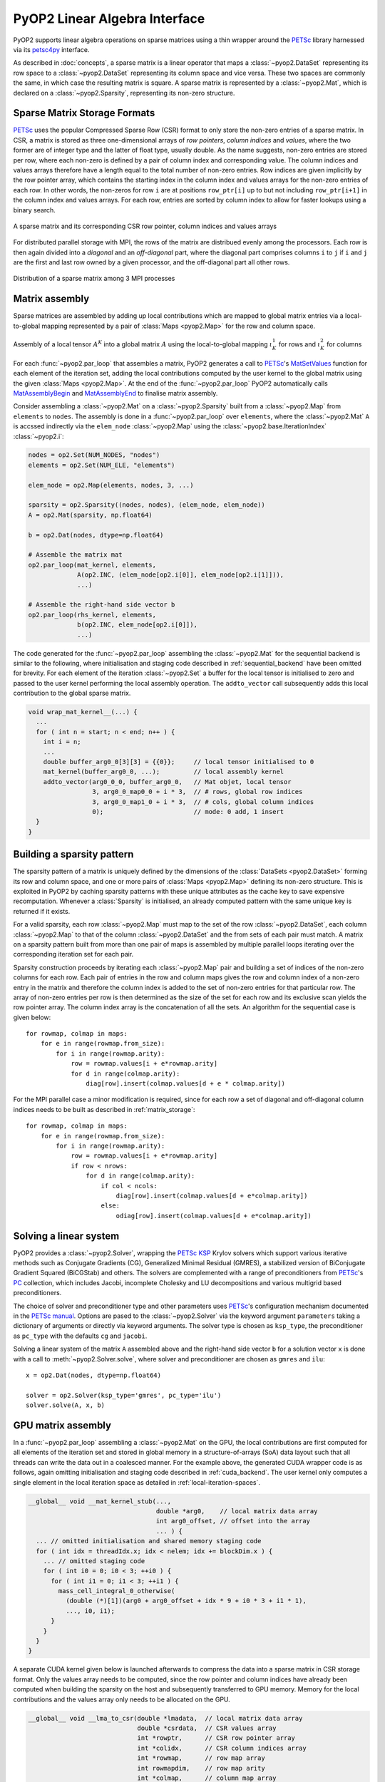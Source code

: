 .. _linear_algebra:

PyOP2 Linear Algebra Interface
==============================

PyOP2 supports linear algebra operations on sparse matrices using a thin
wrapper around the PETSc_ library harnessed via its petsc4py_ interface.

As described in :doc:`concepts`, a sparse matrix is a linear operator that
maps a :class:`~pyop2.DataSet` representing its row space to a
:class:`~pyop2.DataSet` representing its column space and vice versa. These
two spaces are commonly the same, in which case the resulting matrix is
square. A sparse matrix is represented by a :class:`~pyop2.Mat`, which is
declared on a :class:`~pyop2.Sparsity`, representing its non-zero structure.

.. _matrix_storage:

Sparse Matrix Storage Formats
-----------------------------

PETSc_ uses the popular Compressed Sparse Row (CSR) format to only store the
non-zero entries of a sparse matrix. In CSR, a matrix is stored as three
one-dimensional arrays of *row pointers*, *column indices* and *values*, where
the two former are of integer type and the latter of float type, usually
double. As the name suggests, non-zero entries are stored per row, where each
non-zero is defined by a pair of column index and corresponding value. The
column indices and values arrays therefore have a length equal to the total
number of non-zero entries. Row indices are given implicitly by the row
pointer array, which contains the starting index in the column index and
values arrays for the non-zero entries of each row. In other words, the
non-zeros for row ``i`` are at positions ``row_ptr[i]`` up to but not
including ``row_ptr[i+1]`` in the column index and values arrays. For each
row, entries are sorted by column index to allow for faster lookups using a
binary search.

.. figure:: images/csr.svg
  :align: center

  A sparse matrix and its corresponding CSR row pointer, column indices and
  values arrays

For distributed parallel storage with MPI, the rows of the matrix are
distribued evenly among the processors. Each row is then again divided into a
*diagonal* and an *off-diagonal* part, where the diagonal part comprises
columns ``i`` to ``j`` if ``i`` and ``j`` are the first and last row owned by
a given processor, and the off-diagonal part all other rows.

.. figure:: images/mpi_matrix.svg
  :align: center

  Distribution of a sparse matrix among 3 MPI processes

.. _matrix_assembly:

Matrix assembly
---------------

Sparse matrices are assembled by adding up local contributions which are
mapped to global matrix entries via a local-to-global mapping represented by a
pair of :class:`Maps <pyop2.Map>` for the row and column space. 

.. figure:: images/assembly.svg
  :align: center

  Assembly of a local tensor :math:`A^K` into a global matrix :math:`A` using
  the local-to-global mapping :math:`\iota_K^1` for rows and :math:`\iota_K^2`
  for columns

For each :func:`~pyop2.par_loop` that assembles a matrix, PyOP2 generates a
call to PETSc_'s MatSetValues_ function for each element of the iteration set,
adding the local contributions computed by the user kernel to the global
matrix using the given :class:`Maps <pyop2.Map>`. At the end of the
:func:`~pyop2.par_loop` PyOP2 automatically calls MatAssemblyBegin_ and
MatAssemblyEnd_ to finalise matrix assembly.

Consider assembling a :class:`~pyop2.Mat` on a :class:`~pyop2.Sparsity` built
from a :class:`~pyop2.Map` from ``elements`` to ``nodes``. The assembly is
done in a :func:`~pyop2.par_loop` over ``elements``, where the
:class:`~pyop2.Mat` ``A`` is accssed indirectly via the ``elem_node``
:class:`~pyop2.Map` using the :class:`~pyop2.base.IterationIndex`
:class:`~pyop2.i`:

.. code-block:: python

  nodes = op2.Set(NUM_NODES, "nodes")
  elements = op2.Set(NUM_ELE, "elements")

  elem_node = op2.Map(elements, nodes, 3, ...)

  sparsity = op2.Sparsity((nodes, nodes), (elem_node, elem_node))
  A = op2.Mat(sparsity, np.float64)

  b = op2.Dat(nodes, dtype=np.float64)

  # Assemble the matrix mat
  op2.par_loop(mat_kernel, elements,
               A(op2.INC, (elem_node[op2.i[0]], elem_node[op2.i[1]])),
               ...)

  # Assemble the right-hand side vector b
  op2.par_loop(rhs_kernel, elements,
               b(op2.INC, elem_node[op2.i[0]]),
               ...)

The code generated for the :func:`~pyop2.par_loop` assembling the
:class:`~pyop2.Mat` for the sequential backend is similar to the following,
where initialisation and staging code described in :ref:`sequential_backend`
have been omitted for brevity. For each element of the iteration
:class:`~pyop2.Set` a buffer for the local tensor is initialised to zero and
passed to the user kernel performing the local assembly operation. The
``addto_vector`` call subsequently adds this local contribution to the global
sparse matrix.

.. code-block:: c

  void wrap_mat_kernel__(...) {
    ...
    for ( int n = start; n < end; n++ ) {
      int i = n;
      ...
      double buffer_arg0_0[3][3] = {{0}};     // local tensor initialised to 0
      mat_kernel(buffer_arg0_0, ...);         // local assembly kernel
      addto_vector(arg0_0_0, buffer_arg0_0,   // Mat objet, local tensor
                   3, arg0_0_map0_0 + i * 3,  // # rows, global row indices
                   3, arg0_0_map1_0 + i * 3,  // # cols, global column indices
                   0);                        // mode: 0 add, 1 insert
    }
  }

.. _sparsity_pattern:

Building a sparsity pattern
---------------------------

The sparsity pattern of a matrix is uniquely defined by the dimensions of the
:class:`DataSets <pyop2.DataSet>` forming its row and column space, and one or
more pairs of :class:`Maps <pyop2.Map>` defining its non-zero structure. This
is exploited in PyOP2 by caching sparsity patterns with these unique
attributes as the cache key to save expensive recomputation. Whenever a
:class:`Sparsity` is initialised, an already computed pattern with the same
unique key is returned if it exists.

For a valid sparsity, each row :class:`~pyop2.Map` must map to the set of the
row :class:`~pyop2.DataSet`, each column :class:`~pyop2.Map` to that of the
column :class:`~pyop2.DataSet` and the from sets of each pair must match. A
matrix on a sparsity pattern built from more than one pair of maps is
assembled by multiple parallel loops iterating over the corresponding
iteration set for each pair.

Sparsity construction proceeds by iterating each :class:`~pyop2.Map` pair and
building a set of indices of the non-zero columns for each row. Each pair of
entries in the row and column maps gives the row and column index of a
non-zero entry in the matrix and therefore the column index is added to the
set of non-zero entries for that particular row. The array of non-zero entries
per row is then determined as the size of the set for each row and its
exclusive scan yields the row pointer array. The column index array is the
concatenation of all the sets. An algorithm for the sequential case is given
below: ::

  for rowmap, colmap in maps:
      for e in range(rowmap.from_size):
          for i in range(rowmap.arity):
              row = rowmap.values[i + e*rowmap.arity]
              for d in range(colmap.arity):
                  diag[row].insert(colmap.values[d + e * colmap.arity])

For the MPI parallel case a minor modification is required, since for each row
a set of diagonal and off-diagonal column indices needs to be built as
described in :ref:`matrix_storage`: ::

  for rowmap, colmap in maps:
      for e in range(rowmap.from_size):
          for i in range(rowmap.arity):
              row = rowmap.values[i + e*rowmap.arity]
              if row < nrows:
                  for d in range(colmap.arity):
                      if col < ncols:
                          diag[row].insert(colmap.values[d + e*colmap.arity])
                      else:
                          odiag[row].insert(colmap.values[d + e*colmap.arity])

.. _solving:

Solving a linear system
-----------------------

PyOP2 provides a :class:`~pyop2.Solver`, wrapping the PETSc_ KSP_ Krylov
solvers which support various iterative methods such as Conjugate Gradients
(CG), Generalized Minimal Residual (GMRES), a stabilized version of
BiConjugate Gradient Squared (BiCGStab) and others. The solvers are
complemented with a range of preconditioners from PETSc_'s PC_ collection,
which includes Jacobi, incomplete Cholesky and LU decompositions and various
multigrid based preconditioners.

The choice of solver and preconditioner type and other parameters uses
PETSc_'s configuration mechanism documented in the `PETSc manual`_. Options
are pased to the :class:`~pyop2.Solver` via the keyword argument
``parameters`` taking a dictionary of arguments or directly via keyword
arguments. The solver type is chosen as ``ksp_type``, the preconditioner as
``pc_type`` with the defaults ``cg`` and ``jacobi``.

Solving a linear system of the matrix ``A`` assembled above and the right-hand
side vector ``b`` for a solution vector ``x`` is done with a call to
:meth:`~pyop2.Solver.solve`, where solver and preconditioner are chosen as
``gmres`` and ``ilu``: ::

  x = op2.Dat(nodes, dtype=np.float64)

  solver = op2.Solver(ksp_type='gmres', pc_type='ilu')
  solver.solve(A, x, b)

.. _gpu_assembly:

GPU matrix assembly
-------------------

In a :func:`~pyop2.par_loop` assembling a :class:`~pyop2.Mat` on the GPU, the
local contributions are first computed for all elements of the iteration set
and stored in global memory in a structure-of-arrays (SoA) data layout such
that all threads can write the data out in a coalesced manner. For the example
above, the generated CUDA wrapper code is as follows, again omitting
initialisation and staging code described in :ref:`cuda_backend`.  The user
kernel only computes a single element in the local iteration space as detailed
in :ref:`local-iteration-spaces`.

.. code-block:: c

  __global__ void __mat_kernel_stub(...,
                                    double *arg0,    // local matrix data array
                                    int arg0_offset, // offset into the array
                                    ... ) {
    ... // omitted initialisation and shared memory staging code
    for ( int idx = threadIdx.x; idx < nelem; idx += blockDim.x ) {
      ... // omitted staging code
      for ( int i0 = 0; i0 < 3; ++i0 ) {
        for ( int i1 = 0; i1 < 3; ++i1 ) {
          mass_cell_integral_0_otherwise(
            (double (*)[1])(arg0 + arg0_offset + idx * 9 + i0 * 3 + i1 * 1),
            ..., i0, i1);
        }
      }
    }
  }

A separate CUDA kernel given below is launched afterwards to compress the data
into a sparse matrix in CSR storage format. Only the values array needs to be
computed, since the row pointer and column indices have already been computed
when building the sparsity on the host and subsequently transferred to GPU
memory. Memory for the local contributions and the values array only needs to
be allocated on the GPU.

.. code-block:: c

  __global__ void __lma_to_csr(double *lmadata,  // local matrix data array
                               double *csrdata,  // CSR values array
                               int *rowptr,      // CSR row pointer array
                               int *colidx,      // CSR column indices array
                               int *rowmap,      // row map array
                               int rowmapdim,    // row map arity
                               int *colmap,      // column map array
                               int colmapdim,    // column map arity
                               int nelems) {
    int nentries_per_ele = rowmapdim * colmapdim;
    int n = threadIdx.x + blockIdx.x * blockDim.x;
    if ( n >= nelems * nentries_per_ele ) return;

    int e = n / nentries_per_ele;                        // set element
    int i = (n - e * nentries_per_ele) / rowmapdim;      // local row
    int j = (n - e * nentries_per_ele - i * colmapdim);  // local column

    // Compute position in values array
    int offset = pos(rowmap[e * rowmapdim + i], colmap[e * colmapdim + j],
                     rowptr, colidx);
    __atomic_add(csrdata + offset, lmadata[n]);
  }

.. _gpu_solve:

GPU linear algebra
------------------

Linear algebra on the GPU with the ``cuda`` backend uses the Cusp_ library,
which does not support all solvers and preconditioners provided by PETSc_. The
interface to the user is the same as for the ``sequential`` and ``openmp``
backends. Supported solver types are CG (``cg``), GMRES (``gmres``) and
BiCGStab (``bicgstab``), with preconditioners of types Jacobi (``jacobi``),
Bridson approximate inverse (``ainv``) and asymptotic multigrid (``amg``). An
exception is raised if an unsupported solver or preconditioner type is
requested.  A Cusp_ solver with the chosen parameters is automatically
generated when :func:`~pyop2.solve` is called.

.. note ::
  Distributed parallel linear algebra operations with MPI are currently not
  supported by the ``cuda`` backend.

.. _PETSc: http://www.mcs.anl.gov/petsc/
.. _petsc4py: http://pythonhosted.org/petsc4py/
.. _MatSetValues: http://www.mcs.anl.gov/petsc/petsc-dev/docs/manualpages/Mat/MatSetValues.html
.. _MatAssemblyBegin: http://www.mcs.anl.gov/petsc/petsc-dev/docs/manualpages/Mat/MatAssemblyBegin.html
.. _MatAssemblyEnd: http://www.mcs.anl.gov/petsc/petsc-dev/docs/manualpages/Mat/MatAssemblyEnd.html
.. _KSP: http://www.mcs.anl.gov/petsc/petsc-dev/docs/manualpages/KSP/
.. _PC: http://www.mcs.anl.gov/petsc/petsc-dev/docs/manualpages/PC/
.. _PETSc manual: http://www.mcs.anl.gov/petsc/petsc-dev/docs/manual.pdf
.. _Cusp: http://cusplibrary.github.io
